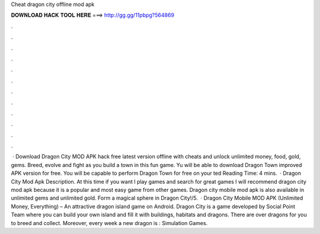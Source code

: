 Cheat dragon city offline mod apk

𝐃𝐎𝐖𝐍𝐋𝐎𝐀𝐃 𝐇𝐀𝐂𝐊 𝐓𝐎𝐎𝐋 𝐇𝐄𝐑𝐄 ===> http://gg.gg/11pbpg?564869

.

.

.

.

.

.

.

.

.

.

.

.

 · Download Dragon City MOD APK hack free latest version offline with cheats and unlock unlimited money, food, gold, gems. Breed, evolve and fight as you build a town in this fun game. Yu will be able to download Dragon Town improved APK version for free. You will be capable to perform Dragon Town for free on your ted Reading Time: 4 mins.  · Dragon City Mod Apk Description. At this time if you want I play games and search for great games I will recommend dragon city mod apk because it is a popular and most easy game from other games. Dragon city mobile mod apk is also available in unlimited gems and unlimited gold. Form a magical sphere in Dragon City!/5.  · Dragon City Mobile MOD APK (Unlimited Money, Everything) – An attractive dragon island game on Android. Dragon City is a game developed by Social Point Team where you can build your own island and fill it with buildings, habitats and dragons. There are over dragons for you to breed and collect. Moreover, every week a new dragon is : Simulation Games.